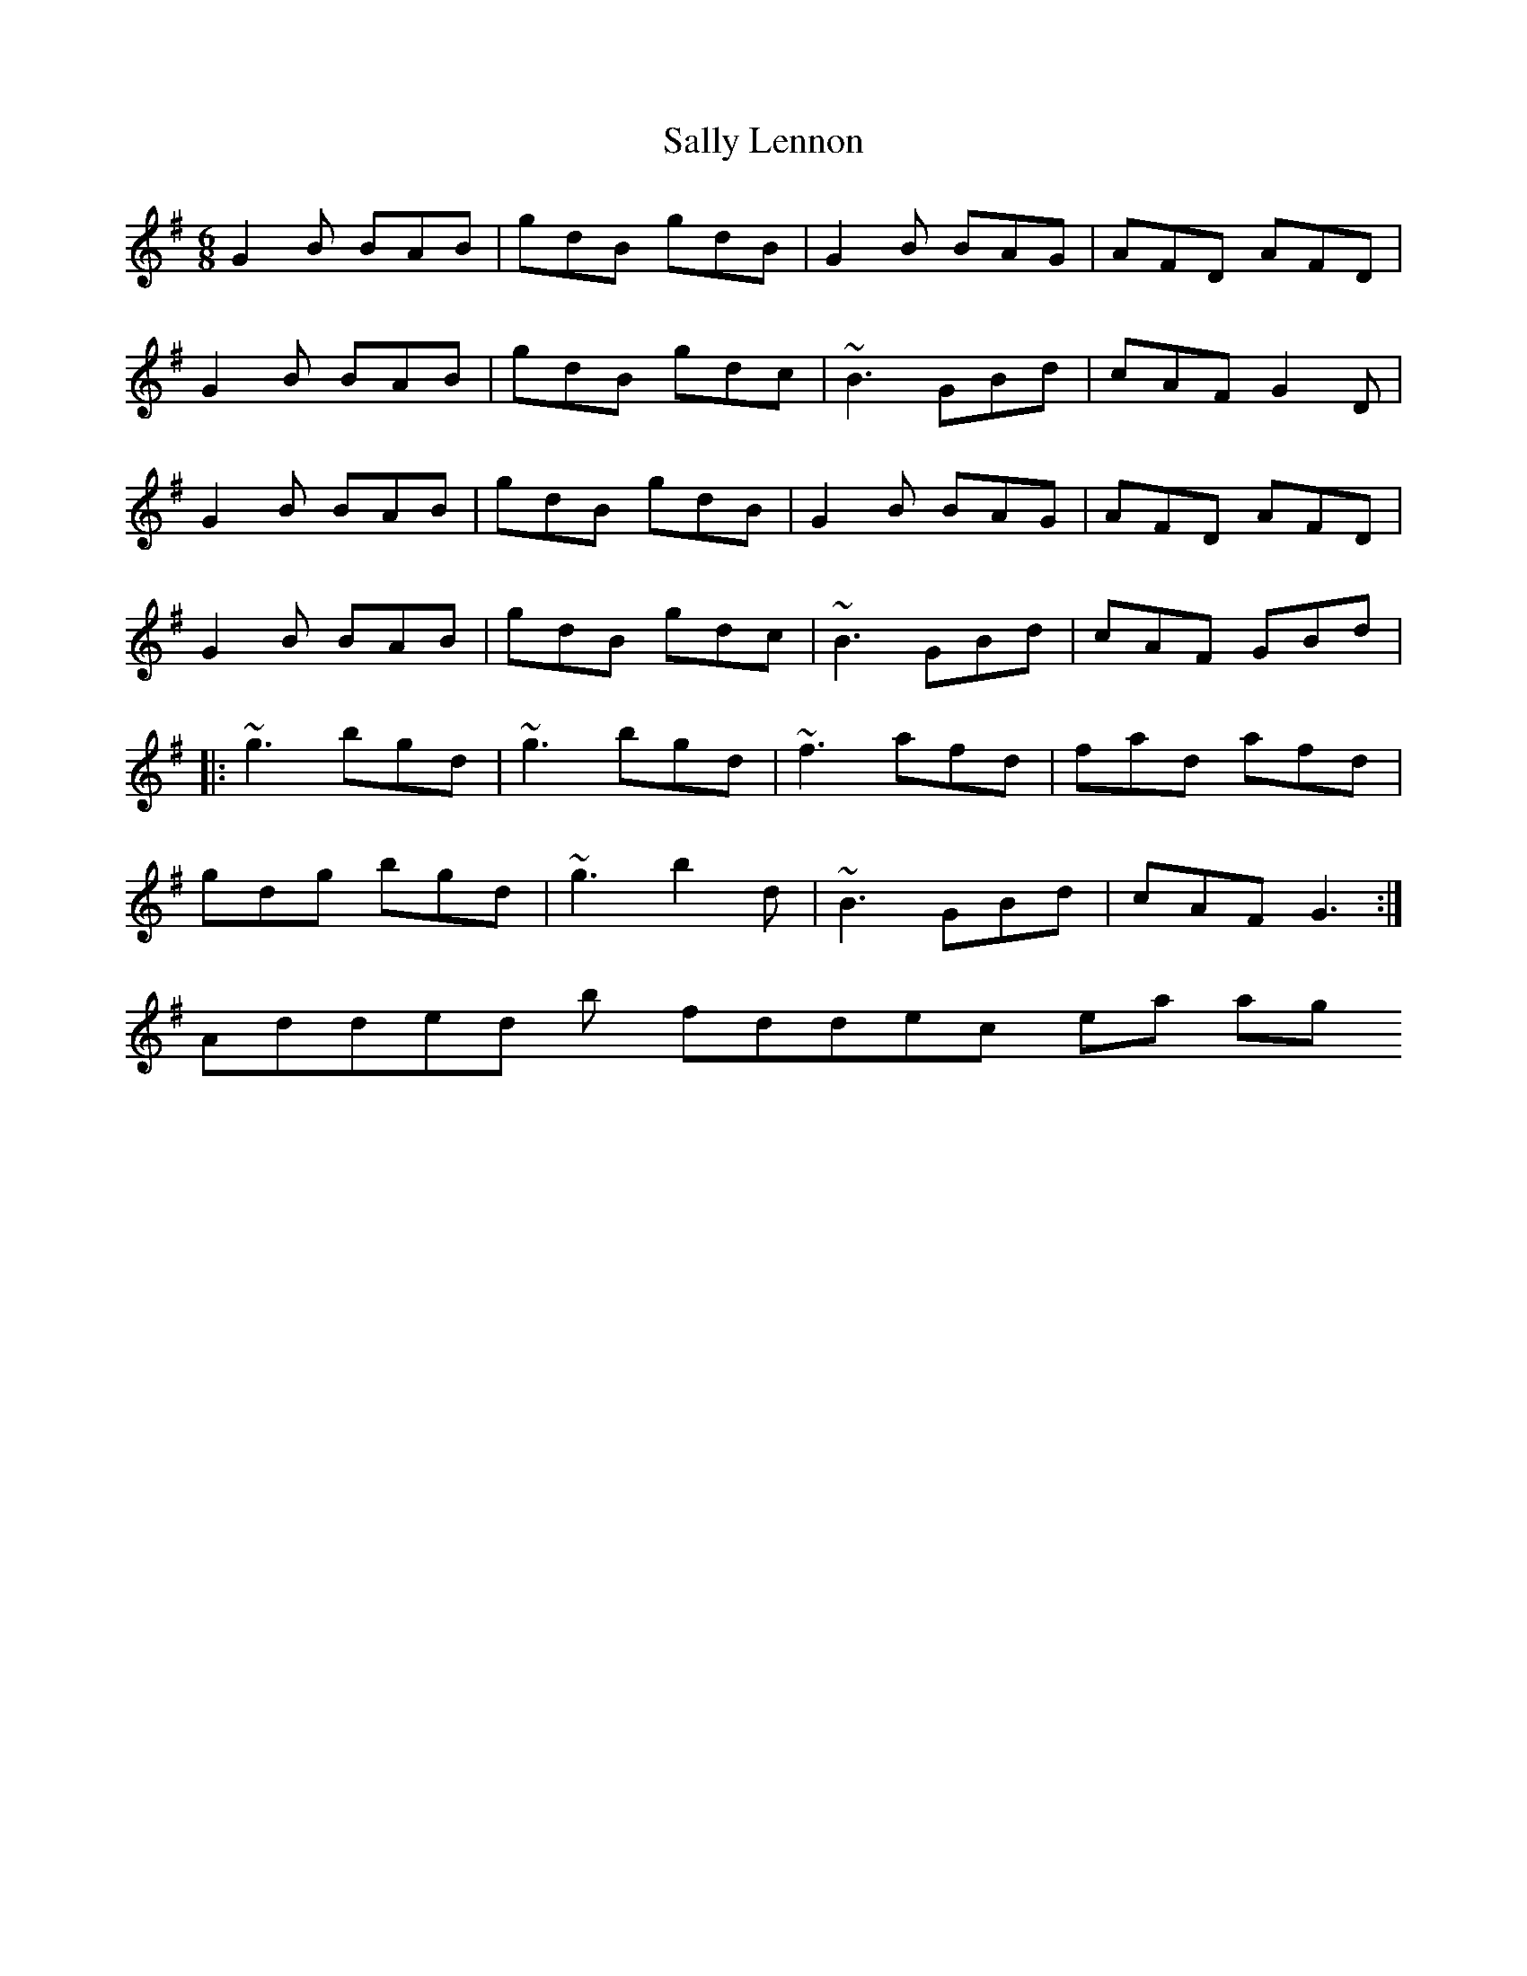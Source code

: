 X: 1
T: Sally Lennon
R: jig
M: 6/8
L: 1/8
K: Gmaj
G2B BAB | gdB gdB | G2B BAG | AFD AFD |
G2B BAB | gdB gdc | ~B3 GBd | cAF G2D |
G2B BAB | gdB gdB | G2B BAG | AFD AFD |
G2B BAB | gdB gdc | ~B3 GBd | cAF GBd |
|:~g3 bgd | ~g3 bgd | ~f3 afd | fad afd |
gdg bgd | ~g3 b2d | ~B3 GBd | cAF G3 :|
# Added by fiddlercjp 10 years ago.
